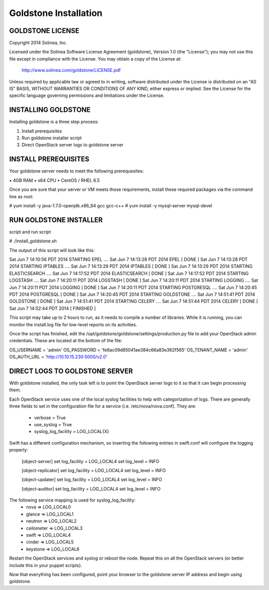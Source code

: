 =============================
Goldstone Installation
=============================

GOLDSTONE LICENSE
*********************

Copyright 2014 Solinea, Inc.

Licensed under the Solinea Software License Agreement (goldstone),
Version 1.0 (the "License"); you may not use this file except in compliance
with the License. You may obtain a copy of the License at:

    http://www.solinea.com/goldstone/LICENSE.pdf

Unless required by applicable law or agreed to in writing, software
distributed under the License is distributed on an "AS IS" BASIS,
WITHOUT WARRANTIES OR CONDITIONS OF ANY KIND, either express or implied.
See the License for the specific language governing permissions and
limitations under the License.

INSTALLING GOLDSTONE
*********************

Installing goldstone is a three step process:

1. Install prerequisites
2. Run goldstone installer script
3. Direct OpenStack server logs to goldstone server


INSTALL PREREQUISITES
*********************

Your goldstone server needs to meet the following prerequesites:

▪ 4GB RAM
▪ x64 CPU
▪ CentOS / RHEL 6.5

Once you are sure that your server or VM meets those requirements, install these required packages via the command line as root:
 
# yum install -y java-1.7.0-openjdk.x86_64 gcc gcc-c++ 
# yum install -y mysql-server mysql-devel


RUN GOLDSTONE INSTALLER
***********************

script and run script

# ./install_goldstone.sh

The output of this script will look like this:

Sat Jun  7 14:10:56 PDT 2014 	STARTING EPEL ....
Sat Jun  7 14:13:28 PDT 2014	EPEL         [ DONE ]
Sat Jun  7 14:13:28 PDT 2014 	STARTING IPTABLES ....
Sat Jun  7 14:13:29 PDT 2014	IPTABLES         [ DONE ]
Sat Jun  7 14:13:29 PDT 2014 	STARTING ELASTICSEARCH ....
Sat Jun  7 14:17:52 PDT 2014	ELASTICSEARCH         [ DONE ]
Sat Jun  7 14:17:52 PDT 2014 	STARTING LOGSTASH ....
Sat Jun  7 14:20:11 PDT 2014	LOGSTASH         [ DONE ]
Sat Jun  7 14:20:11 PDT 2014 	STARTING LOGGING ....
Sat Jun  7 14:20:11 PDT 2014	LOGGING         [ DONE ]
Sat Jun  7 14:20:11 PDT 2014 	STARTING POSTGRESQL ....
Sat Jun  7 14:20:45 PDT 2014	POSTGRESQL         [ DONE ]
Sat Jun  7 14:20:45 PDT 2014 	STARTING GOLDSTONE ....
Sat Jun  7 14:51:41 PDT 2014	GOLDSTONE         [ DONE ]
Sat Jun  7 14:51:41 PDT 2014 	STARTING CELERY ....
Sat Jun  7 14:51:44 PDT 2014	CELERY         [ DONE ]
Sat Jun  7 14:52:44 PDT 2014	[ FINISHED ]

This script may take up to 2 hours to run, as it needs to compile a number of libraries. While it is running, you can monitor the install.log file for low-level reports on its activities.

Once the script has finished, edit the /opt/goldstone/goldstone/settings/production.py file to add your OpenStack admin credentials. These are located at the bottom of the file:

OS_USERNAME = 'admin'
OS_PASSWORD = 'fe6ac09d85041ae384c66a83e362f565'
OS_TENANT_NAME = 'admin'
OS_AUTH_URL = 'http://10.10.15.230:5000/v2.0'


DIRECT LOGS TO GOLDSTONE SERVER
*******************************

With goldstone installed, the only task left is to point the OpenStack server logs to it so that it can begin processing them.

Each OpenStack service uses one of the local syslog facilities to help with categorization of logs.  There are generally three fields to set in the configuration file for a service (i.e. /etc/nova/nova.conf).  They are:

    * verbose = True
    * use_syslog = True
    * syslog_log_facility = LOG_LOCAL{X}

Swift has a different configuration mechanism, so inserting the following entries in swift.conf will configure the logging properly:

    [object-server]
    set log_facility = LOG_LOCAL4
    set log_level = INFO

    [object-replicator]
    set log_facility = LOG_LOCAL4
    set log_level = INFO

    [object-updater]
    set log_facility = LOG_LOCAL4
    set log_level = INFO

    [object-auditor]
    set log_facility = LOG_LOCAL4
    set log_level = INFO

The following service mapping is used for syslog_log_facility:
    * nova => LOG_LOCAL0
    * glance => LOG_LOCAL1
    * neutron => LOG_LOCAL2
    * ceilometer => LOG_LOCAL3
    * swift => LOG_LOCAL4
    * cinder => LOG_LOCAL5
    * keystone => LOG_LOCAL6

Restart the OpenStack services and syslog or reboot the node. Repeat this on all the OpenStack servers (or better include this in your puppet scripts).

Now that everything has been configured, point your browser to the goldstone server IP address and begin using goldstone.